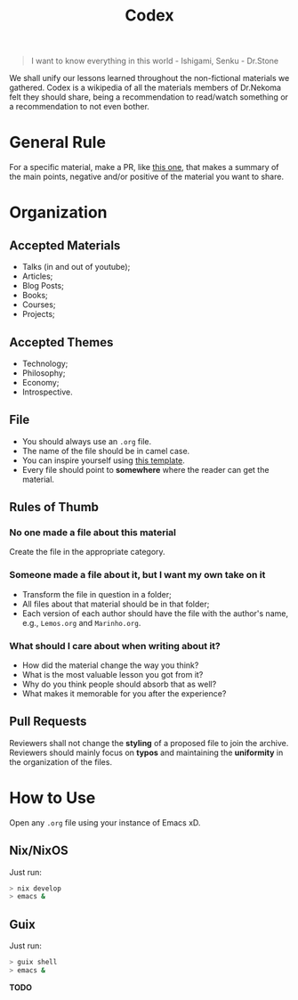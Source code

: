 #+TITLE: Codex

#+BEGIN_QUOTE
I want to know everything in this world - Ishigami, Senku - Dr.Stone
#+END_QUOTE

We shall unify our lessons learned throughout the non-fictional materials we gathered.
Codex is a wikipedia of all the materials members of Dr.Nekoma felt they should
share, being a recommendation to read/watch something or a recommendation to not even bother.

* General Rule

For a specific material, make a PR, like [[https://github.com/Dr-Nekoma/codex/pull/1][this one]], that makes a summary of the main points, negative and/or
positive of the material you want to share.

* Organization

** Accepted Materials

- Talks (in and out of youtube);
- Articles;
- Blog Posts;
- Books;
- Courses;
- Projects;

** Accepted Themes

- Technology;
- Philosophy;
- Economy;
- Introspective.

** File

- You should always use an ~.org~ file.
- The name of the file should be in camel case.
- You can inspire yourself using [[https://github.com/Dr-Nekoma/codex/blob/main/template.org][this template]].
- Every file should point to *somewhere* where the reader can get the material.

** Rules of Thumb

*** No one made a file about this material

Create the file in the appropriate category.

*** Someone made a file about it, but I want my own take on it

- Transform the file in question in a folder;
- All files about that material should be in that folder;
- Each version of each author should have the file with the author's name, e.g., ~Lemos.org~ and ~Marinho.org~.

*** What should I care about when writing about it?

- How did the material change the way you think?
- What is the most valuable lesson you got from it?
- Why do you think people should absorb that as well?
- What makes it memorable for you after the experience?

** Pull Requests

Reviewers shall not change the *styling* of a proposed file to join the archive. Reviewers should mainly
focus on *typos* and maintaining the *uniformity* in the organization of the files.

* How to Use

Open any ~.org~ file using your instance of Emacs xD.

** Nix/NixOS

Just run:

#+BEGIN_SRC bash
  > nix develop
  > emacs &
#+END_SRC

** Guix

Just run:
#+BEGIN_SRC bash
  > guix shell
  > emacs &
#+END_SRC

*TODO*



